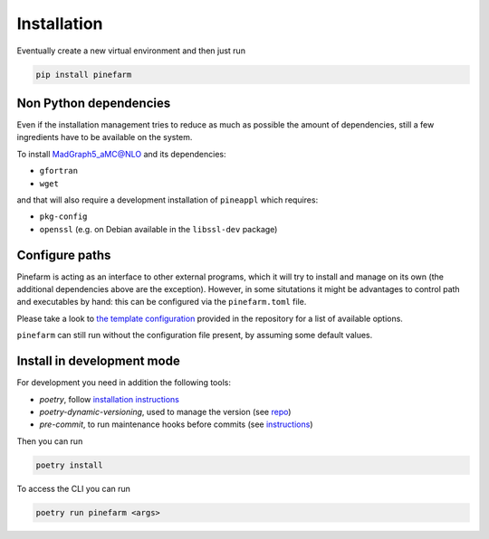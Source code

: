 
Installation
============

Eventually create a new virtual environment and then just run

.. code-block:: sh

    pip install pinefarm


Non Python dependencies
-----------------------

Even if the installation management tries to reduce as
much as possible the amount of dependencies, still a few ingredients have to be
available on the system.

To install `MadGraph5_aMC@NLO <http://madgraph.phys.ucl.ac.be/>`_ and its dependencies:

- ``gfortran``
- ``wget``

and that will also require a development installation of ``pineappl`` which requires:

- ``pkg-config``
- ``openssl`` (e.g. on Debian available in the ``libssl-dev`` package)



Configure paths
---------------

Pinefarm is acting as an interface to other external programs, which it will try to install
and manage on its own (the additional dependencies above are the exception).
However, in some situtations it might be advantages to control path and executables by hand:
this can be configured via the ``pinefarm.toml`` file.

Please take a look to `the template configuration <https://github.com/NNPDF/pinefarm/blob/main/pinefarm.toml>`_
provided in the repository for a list of available options.

``pinefarm`` can still run without the configuration file present, by assuming some default values.


Install in development mode
---------------------------

For development you need in addition the following tools:

- `poetry`, follow `installation instructions <https://python-poetry.org/docs/#installation>`_
- `poetry-dynamic-versioning`, used to manage the version (see
  `repo <https://github.com/mtkennerly/poetry-dynamic-versioning>`_)
- `pre-commit`, to run maintenance hooks before commits (see
  `instructions <https://pre-commit.com/#install>`_)

Then you can run

.. code-block:: sh

    poetry install


To access the CLI you can run

.. code-block:: sh

    poetry run pinefarm <args>
